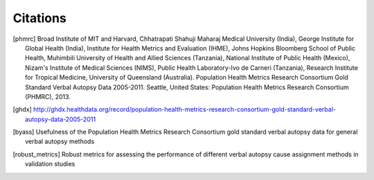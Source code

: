 Citations
=========

.. [phmrc] Broad Institute of MIT and Harvard, Chhatrapati Shahuji Maharaj Medical University (India), George Institute for Global Health (India), Institute for Health Metrics and Evaluation (IHME), Johns Hopkins Bloomberg School of Public Health, Muhimbili University of Health and Allied Sciences (Tanzania), National Institute of Public Health (Mexico), Nizam's Institute of Medical Sciences (NIMS), Public Health Laboratory-Ivo de Carneri (Tanzania), Research Institute for Tropical Medicine, University of Queensland (Australia). Population Health Metrics Research Consortium Gold Standard Verbal Autopsy Data 2005-2011. Seattle, United States: Population Health Metrics Research Consortium (PHMRC), 2013.

.. [ghdx] http://ghdx.healthdata.org/record/population-health-metrics-research-consortium-gold-standard-verbal-autopsy-data-2005-2011

.. [byass] Usefulness of the Population Health Metrics Research Consortium gold standard verbal autopsy data for general verbal autopsy methods

.. [robust_metrics] Robust metrics for assessing the performance of different verbal autopsy cause assignment methods in validation studies
